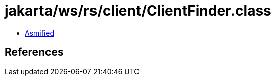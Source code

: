 = jakarta/ws/rs/client/ClientFinder.class

 - link:ClientFinder-asmified.java[Asmified]

== References

